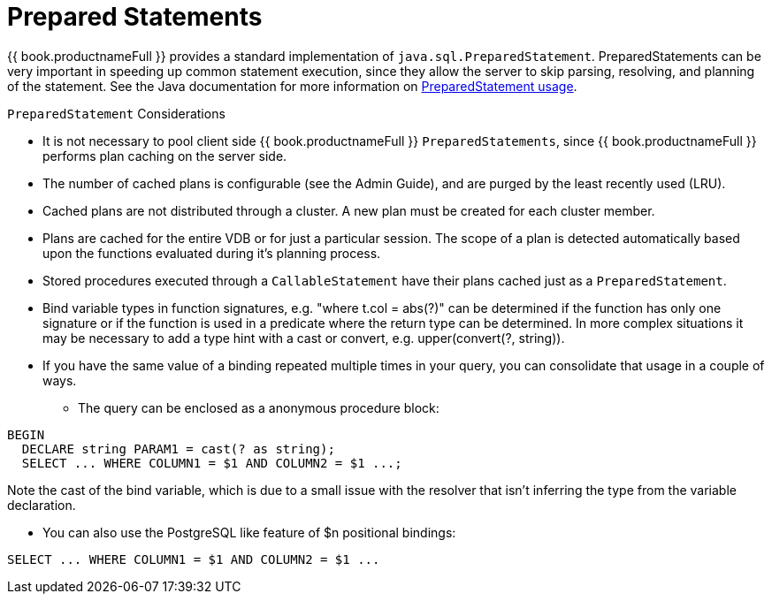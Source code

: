 
[id="client-dev-Prepared_Statements-Prepared-Statements"]
= Prepared Statements

{{ book.productnameFull }} provides a standard implementation of `java.sql.PreparedStatement`. PreparedStatements can be very important in speeding up common statement execution, since they allow the server to skip parsing, resolving, and planning of the statement. See the Java documentation for more information on http://download.oracle.com/javase/6/docs/technotes/guides/jdbc/getstart/preparedstatement.html#1000039[PreparedStatement usage].

`PreparedStatement` Considerations

* It is not necessary to pool client side {{ book.productnameFull }} `PreparedStatements`, since {{ book.productnameFull }} performs plan caching on the server side.
* The number of cached plans is configurable (see the Admin Guide), and are purged by the least recently used (LRU).
* Cached plans are not distributed through a cluster. A new plan must be created for each cluster member.
* Plans are cached for the entire VDB or for just a particular session. The scope of a plan is detected automatically based upon the functions evaluated during it’s planning process.
* Stored procedures executed through a `CallableStatement` have their plans cached just as a `PreparedStatement`.
* Bind variable types in function signatures, e.g. "where t.col = abs(?)" can be determined if the function has only one signature or if the function is used in a predicate where the return type can be determined. In more complex situations it may be necessary to add a type hint with a cast or convert, e.g. upper(convert(?, string)).
* If you have the same value of a binding repeated multiple times in your query, you can consolidate that usage in a couple of ways.
** The query can be enclosed as a anonymous procedure block:

[source,sql]
----
BEGIN
  DECLARE string PARAM1 = cast(? as string);
  SELECT ... WHERE COLUMN1 = $1 AND COLUMN2 = $1 ...;
----
Note the cast of the bind variable, which is due to a small issue with the resolver that isn't inferring the type from the variable declaration.

** You can also use the PostgreSQL like feature of $n positional bindings:

[source,sql]
----
SELECT ... WHERE COLUMN1 = $1 AND COLUMN2 = $1 ...
----
